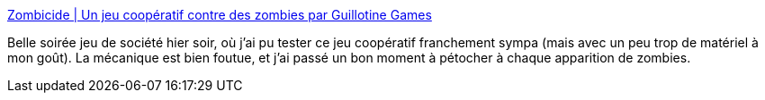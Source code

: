 :jbake-type: post
:jbake-status: published
:jbake-title: Zombicide | Un jeu coopératif contre des zombies par Guillotine Games
:jbake-tags: zombie,jeu,plateau,société,_mois_août,_année_2019
:jbake-date: 2019-08-13
:jbake-depth: ../
:jbake-uri: shaarli/1565686046000.adoc
:jbake-source: https://nicolas-delsaux.hd.free.fr/Shaarli?searchterm=https%3A%2F%2Fwww.zombicide.com%2Ffr%2F&searchtags=zombie+jeu+plateau+soci%C3%A9t%C3%A9+_mois_ao%C3%BBt+_ann%C3%A9e_2019
:jbake-style: shaarli

https://www.zombicide.com/fr/[Zombicide | Un jeu coopératif contre des zombies par Guillotine Games]

Belle soirée jeu de société hier soir, où j'ai pu tester ce jeu coopératif franchement sympa (mais avec un peu trop de matériel à mon goût). La mécanique est bien foutue, et j'ai passé un bon moment à pétocher à chaque apparition de zombies.
